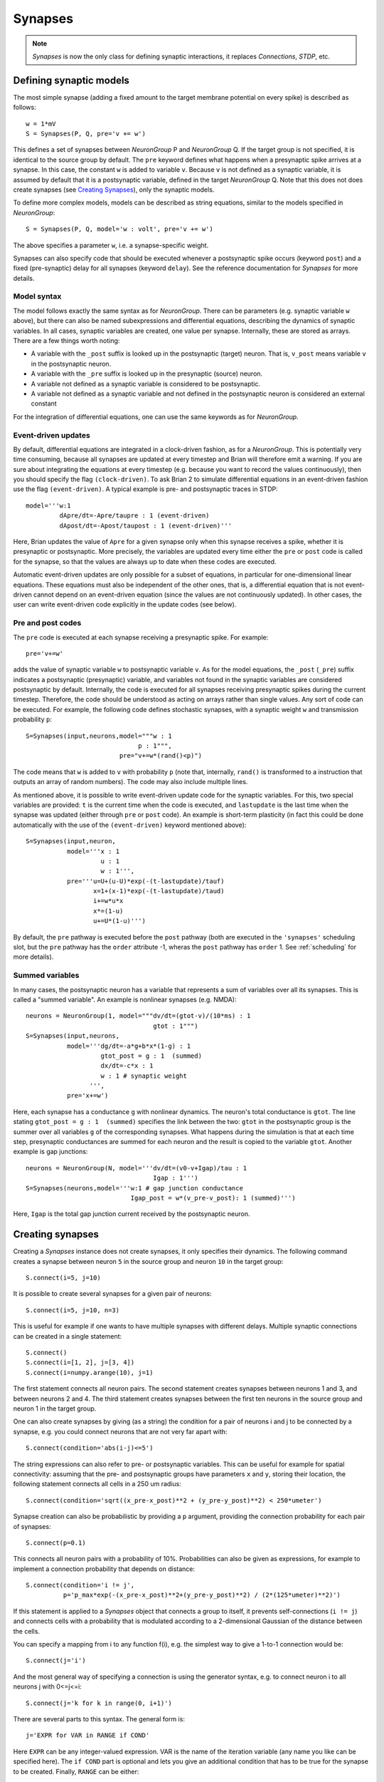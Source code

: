 Synapses
========

.. note::
    `Synapses` is now the only class for defining synaptic interactions, it
    replaces *Connections*, *STDP*, etc.

Defining synaptic models
------------------------

The most simple synapse (adding a fixed amount to the target membrane potential
on every spike) is described as follows::

  w = 1*mV
  S = Synapses(P, Q, pre='v += w')

This defines a set of synapses between `NeuronGroup` P and `NeuronGroup` Q.
If the target group is not specified, it is identical to the source group by default.
The ``pre`` keyword defines what happens when a presynaptic spike arrives at
a synapse. In this case, the constant ``w`` is added to variable ``v``.
Because ``v`` is not defined as a synaptic variable, it is assumed by default
that it is a postsynaptic variable, defined in the target `NeuronGroup` Q.
Note that this does not does create synapses (see `Creating Synapses`_), only the
synaptic models.

To define more complex models, models can be described as string equations,
similar to the models specified in `NeuronGroup`::

  S = Synapses(P, Q, model='w : volt', pre='v += w')

The above specifies a parameter ``w``, i.e. a synapse-specific weight.

Synapses can also specify code that should be executed whenever a postsynaptic
spike occurs (keyword ``post``) and a fixed (pre-synaptic) delay for all
synapses (keyword ``delay``). See the reference documentation for `Synapses`
for more details.

Model syntax
^^^^^^^^^^^^
The model follows exactly the same syntax as for `NeuronGroup`. There can be parameters
(e.g. synaptic variable ``w`` above), but there can also be named
subexpressions and differential equations, describing the dynamics of synaptic
variables. In all cases, synaptic variables are created, one value per synapse.
Internally, these are stored as arrays. There are a few things worth noting:

* A variable with the ``_post`` suffix is looked up in the postsynaptic (target) neuron. That is,
  ``v_post`` means variable ``v`` in the postsynaptic neuron.
* A variable with the ``_pre`` suffix is looked up in the presynaptic (source) neuron.
* A variable not defined as a synaptic variable is considered to be postsynaptic.
* A variable not defined as a synaptic variable and not defined in the
  postsynaptic neuron is considered an external constant

For the integration of differential equations, one can use the same keywords as
for `NeuronGroup`.

Event-driven updates
^^^^^^^^^^^^^^^^^^^^
By default, differential equations are integrated in a clock-driven fashion, as for a
`NeuronGroup`. This is potentially very time consuming, because all synapses are updated at every
timestep and Brian will therefore emit a warning. If you are sure about integrating the equations at
every timestep (e.g. because you want to record the values continuously), then you should specify
the flag ``(clock-driven)``. To ask Brian 2 to simulate differential equations in an event-driven fashion
use the flag ``(event-driven)``. A typical example is pre- and postsynaptic traces in STDP::

  model='''w:1
           dApre/dt=-Apre/taupre : 1 (event-driven)
           dApost/dt=-Apost/taupost : 1 (event-driven)'''

Here, Brian updates the value of ``Apre`` for a given synapse only when this synapse receives a spike,
whether it is presynaptic or postsynaptic. More precisely, the variables are updated every time either
the ``pre`` or ``post`` code is called for the synapse, so that the values are always up to date when
these codes are executed.

Automatic event-driven updates are only possible for a subset of equations, in particular for
one-dimensional linear equations. These equations must also be independent of the other ones,
that is, a differential equation that is not event-driven cannot
depend on an event-driven equation (since the values are not continuously updated).
In other cases, the user can write event-driven code explicitly in the update codes (see below).

Pre and post codes
^^^^^^^^^^^^^^^^^^
The ``pre`` code is executed at each synapse receiving a presynaptic spike. For example::

	pre='v+=w'

adds the value of synaptic variable ``w`` to postsynaptic variable ``v``. As for the model equations,
the ``_post`` (``_pre``) suffix indicates a postsynaptic (presynaptic) variable, and variables not found
in the synaptic variables are considered postsynaptic by default.
Internally, the code is executed for all synapses receiving
presynaptic spikes during the current timestep. Therefore, the code should be understood as acting on
arrays rather than single values. Any sort of code can be executed. For example, the following code defines
stochastic synapses, with a synaptic weight ``w`` and transmission probability ``p``::

	S=Synapses(input,neurons,model="""w : 1
                                      p : 1""",
        	                 pre="v+=w*(rand()<p)")

The code means that ``w`` is added to ``v`` with probability ``p`` (note that, internally, ``rand()``
is transformed to a instruction that outputs an array of random numbers).
The code may also include multiple lines.

As mentioned above, it is possible to write event-driven update code for the synaptic variables.
For this, two special variables are provided: ``t`` is the current time when the code is executed,
and ``lastupdate`` is the last time when the synapse was updated (either through ``pre`` or ``post``
code). An example is short-term plasticity (in fact this could be done automatically with the use
of the ``(event-driven)`` keyword mentioned above)::

	S=Synapses(input,neuron,
	           model='''x : 1
	                    u : 1
	                    w : 1''',
	           pre='''u=U+(u-U)*exp(-(t-lastupdate)/tauf)
	                  x=1+(x-1)*exp(-(t-lastupdate)/taud)
	                  i+=w*u*x
	                  x*=(1-u)
	                  u+=U*(1-u)''')

By default, the ``pre`` pathway is executed before the ``post`` pathway (both
are executed in the ``'synapses'`` scheduling slot, but the ``pre`` pathway has
the ``order`` attribute -1, wheras the ``post`` pathway has ``order`` 1. See
:ref:`scheduling` for more details).

Summed variables
^^^^^^^^^^^^^^^^
In many cases, the postsynaptic neuron has a variable that represents a sum of variables over all
its synapses. This is called a "summed variable". An example is nonlinear synapses (e.g. NMDA)::

	neurons = NeuronGroup(1, model="""dv/dt=(gtot-v)/(10*ms) : 1
	                                  gtot : 1""")
	S=Synapses(input,neurons,
	           model='''dg/dt=-a*g+b*x*(1-g) : 1
	                    gtot_post = g : 1  (summed)
	                    dx/dt=-c*x : 1
	                    w : 1 # synaptic weight
	                 ''',
	           pre='x+=w')

Here, each synapse has a conductance ``g`` with nonlinear dynamics. The neuron's total conductance
is ``gtot``. The line stating ``gtot_post = g : 1  (summed)`` specifies the link
between the two: ``gtot`` in the postsynaptic group is the summer over all
variables ``g`` of the corresponding synapses. What happens during the
simulation is that at each time step, presynaptic conductances are summed for each neuron and the
result is copied to the variable ``gtot``. Another example is gap junctions::

    neurons = NeuronGroup(N, model='''dv/dt=(v0-v+Igap)/tau : 1
                                      Igap : 1''')
    S=Synapses(neurons,model='''w:1 # gap junction conductance
                                Igap_post = w*(v_pre-v_post): 1 (summed)''')

Here, ``Igap`` is the total gap junction current received by the postsynaptic neuron.

.. _creating_synapses:
Creating synapses
-----------------
Creating a `Synapses` instance does not create synapses, it only specifies their dynamics.
The following command creates a synapse between neuron ``5`` in the source group and
neuron ``10`` in the target group::

    S.connect(i=5, j=10)

It is possible to create several synapses for a given pair of neurons::

    S.connect(i=5, j=10, n=3)

This is useful for example if one wants to have multiple synapses with different delays.
Multiple synaptic connections can be created in a single statement::

    S.connect()
    S.connect(i=[1, 2], j=[3, 4])
    S.connect(i=numpy.arange(10), j=1)

The first statement connects all neuron pairs.
The second statement creates synapses between neurons 1 and 3, and between neurons 2 and 4.
The third statement creates synapses between the first ten neurons in the source group and neuron 1
in the target group.

One can also create synapses by giving (as a string) the condition for a pair
of neurons i and j to be connected by a synapse, e.g. you could
connect neurons that are not very far apart with::

    S.connect(condition='abs(i-j)<=5')


The string expressions can also refer to pre- or postsynaptic variables. This
can be useful for example for spatial connectivity: assuming that the pre- and
postsynaptic groups have parameters ``x`` and ``y``, storing their location, the
following statement connects all cells in a 250 um radius::

    S.connect(condition='sqrt((x_pre-x_post)**2 + (y_pre-y_post)**2) < 250*umeter')

Synapse creation can also be probabilistic by providing a ``p`` argument,
providing the connection probability for each pair of synapses::

    S.connect(p=0.1)

This connects all neuron pairs with a probability of 10%. Probabilities can
also be given as expressions, for example to implement a connection probability
that depends on distance::

    S.connect(condition='i != j',
              p='p_max*exp(-(x_pre-x_post)**2+(y_pre-y_post)**2) / (2*(125*umeter)**2)')

If this statement is applied to a `Synapses` object that connects a group to
itself, it prevents self-connections (``i != j``) and connects cells with a
probability that is modulated according to a 2-dimensional Gaussian of the
distance between the cells.

You can specify a mapping from i to any function f(i), e.g. the
simplest way to give a 1-to-1 connection would be::

    S.connect(j='i')

And the most general way of specifying a connection is using the
generator syntax, e.g. to connect neuron i to all neurons j with
0<=j<=i::

    S.connect(j='k for k in range(0, i+1)')

There are several parts to this syntax. The general form is::

    j='EXPR for VAR in RANGE if COND'

Here ``EXPR`` can be any integer-valued expression. VAR is the name
of the iteration variable (any name you like can be specified
here). The ``if COND`` part is optional and lets you give an
additional condition that has to be true for the synapse to be
created. Finally, ``RANGE`` can be either:

1. a Python ``range``, e.g. ``range(N)`` is the integers from
   0 to N-1, ``range(A, B)`` is the integers from A to B-1,
   ``range(low, high, step)`` is the integers from ``low`` to
   ``high-1`` with steps of size ``step``, or
2. it can be a random sample ``sample(N, p=0.1)`` gives a
   random sample of integers from 0 to N-1 with 10% probability
   of each integer appearing in the sample. This can have extra
   arguments like range, e.g. ``sample(low, high, step, p=0.1)``
   will give each integer in ``range(low, high, step)`` with
   probability 10%.

How connection arguments are interpreted
^^^^^^^^^^^^^^^^^^^^^^^^^^^^^^^^^^^^^^^^

If conditions for connecting neurons are combined with both the ``n`` (number of
synapses to create) and the ``p`` (probability of a synapse) keywords, they are
interpreted in the following way:

    | For every pair i, j:
    |    if condition(i, j) is fulfilled:
    |        Evaluate p(i, j)
    |        If uniform random number between 0 and 1 < p(i, j):
    |            Create n(i, j) synapses for (i, j)

With the generator syntax ``j='EXPR for VAR in RANGE if COND'``, the interpretation is:

    | For every i:
    |     for every VAR in RANGE:
    |         j = EXPR
    |         if COND:
    |             Create n(i, j) synapses for (i, j)

Note that the arguments in ``RANGE`` can only depend on ``i`` and the values of
presynaptic variables. Similarly, the expression for ``j``, ``EXPR`` can depend
on ``i``, presynaptic variables, and on the iteration variable ``VAR``. The
condition ``COND`` can depend on anything (presynaptic and postsynaptic variables).

With the 1-to-1 mapping syntax ``j='EXPR'`` the interpretation is:

    | For every i:
    |     j = EXPR
    |     Create n(i, j) synapses for (i, j)


Efficiency considerations
^^^^^^^^^^^^^^^^^^^^^^^^^

If you are connecting a single pair of neurons, the direct form ``connect(i=5, j=10)``
is the most efficient. However, if you are connecting a number of neurons, it
will usually be more efficient to construct an array of ``i`` and ``j`` values
and have a single ``connect(i=i, j=j)`` call.

For large connections, you
should use one of the string based syntaxes where possible as this will
generate compiled low-level code that will be typically much faster than
equivalent Python code.

If you are expecting a majority of pairs of neurons to be connected, then using the
condition-based syntax is optimal, e.g. ``connect(condition='i!=j')``. However,
if relatively few neurons are being connected then the 1-to-1 mapping or generator syntax
will be better. For 1-to-1, ``connect(j='i')`` will always be faster than
``connect(condition='i==j')`` because the latter has to evaluate all ``N**2`` pairs
``(i, j)`` and check if the condition is true, whereas the former only has to do O(N)
operations.

One tricky problem is how to efficiently generate connectivity with a probability
``p(i, j)`` that depends on both i and j, since this requires ``N*N`` computations
even if the expected number of synapses is proportional to N. Some tricks for getting
around this are shown in :doc:`../examples/synapses.efficient_gaussian_connectivity`.

Accessing synaptic variables
----------------------------
Synaptic variables can be accessed in a similar way as `NeuronGroup` variables. They can be indexed
with two indexes, corresponding to the indexes of pre and postsynaptic neurons, or with string expressions (referring
to ``i`` and ``j`` as the pre-/post-synaptic indices, or to other state variables of the synapse or the connected neurons).
Here are a few examples::

    S.w[2, 5] = 1*nS
    S.w[1, :] = 2*nS
    S.w = 1*nS # all synapses assigned
    S.w[2, 3] = (1*nS, 2*nS)
    S.w[group1, group2] = "(1+cos(i-j))*2*nS"
    S.w[:, :] = 'rand()*nS'
    S.w['abs(x_pre-x_post) < 250*umetre'] = 1*nS

If multiple synapses exist between neurons, the calculation of the "multi-synaptic index" can be switched on during the
creation of the `Synapses` object::

    S = Synapses(input, neurons, 'w : 1', multisynaptic_index='k')
    S.connect('i==j', n=10)  # 1-to-1 connectivity with 10 synapses per pair

This index can then be used to set/get synapse-specific values::

    S.delay = '(k + 1)*ms)'  # Set delays between 1 and 10ms
    S.w['k<5'] = 0.5
    S.w['k>=5'] = 1

It also enables three-dimensional indexing, the following statement has the same effect as the last one above::

    S.w[:, :, 5:] = 1

Note that it is also possible to index synaptic variables with a single index
(integer, slice, or array), but in this case synaptic indices have to be
provided.

Delays
------
There is a special synaptic variable that is automatically created: ``delay``. It is the propagation delay
from the presynaptic neuron to the synapse, i.e., the presynaptic delay. This
is just a convenience syntax for accessing the delay stored in the presynaptic
pathway: ``pre.delay``. When there is a  postsynaptic code (keyword ``post``),
the delay of the postsynaptic pathway can be accessed as ``post.delay``.

The delay variable(s) can be set and accessed in the same way as other synaptic
variables.

Multiple pathways
-----------------
It is possible to have multiple pathways with different update codes from the same presynaptic neuron group.
This may be interesting in cases when different operations must be applied at different times for the same
presynaptic spike. To do this, specify a dictionary of pathway names and codes::

    pre={'pre_transmission': 'ge+=w',
         'pre_plasticity': '''w=clip(w+Apost,0,inf)
                              Apre+=dApre'''}

This creates two pathways with the given names (in fact, specifying ``pre=code``
is just a shorter syntax for ``pre={'pre': code}``) through which the delay
variables can be accessed.
The following statement, for example, sets the delay of the synapse between the first neurons
of the source and target groups in the ``pre_plasticity`` pathway::

	S.pre_plasticity.delay[0,0] = 3*ms

As mentioned above, ``pre`` pathways are generally executed before ``post``
pathways. The order of execution of several ``pre`` (or ``post``) pathways is
however arbitrary, and simply based on the alphabetical ordering of their names
(i.e. ``pre_plasticity`` will be executed before ``pre_transmission``). To
explicitly specify the order, set the ``order`` attribute of the pathway, e.g.::

    S.pre_transmission.order = -2

will make sure that the ``pre_transmission`` code is executed before the
``pre_plasticity`` code in each time step.

Monitoring synaptic variables
-----------------------------
A `StateMonitor` object can be used to monitor synaptic variables. For example, the following statement
creates a monitor for variable ``w`` for the synapses 0 and 1::

	M = StateMonitor(S,'w',record=[0,1])

Note that these are *synapse* indices, not neuron indices. More convenient is
to directly index the `Synapses` object, Brian will automatically calculate the
indices for you in this case::

	M = StateMonitor(S,'w',record=S[0, :])  # all synapses originating from neuron 0
	M = StateMonitor(S,'w',record=S['i!=j'])  # all synapses excluding autapses
	M = StateMonitor(S,'w',record=S['w>0'])  # all synapses with non-zero weights (at this time)

You can also record a synaptic variable for all synapses by passing ``record=True``.

The recorded traces can then be accessed in the usual way, again with the
possibility to index the `Synapses` object::

	plot(M.t / ms, M[0].w / nS)  # first synapse
	plot(M.t / ms, M[0, :].w / nS)  # all synapses originating from neuron 0
	plot(M.t / ms, M['w>0'].w / nS)  # all synapses with non-zero weights (at this time)

Note that the use of the `Synapses` object for indexing and ``record=True`` only
work in the default runtime modes. In standalone mode (see :ref:`cpp_standalone`),
the synapses have not yet been created at this point, so Brian cannot calculate
the indices.
